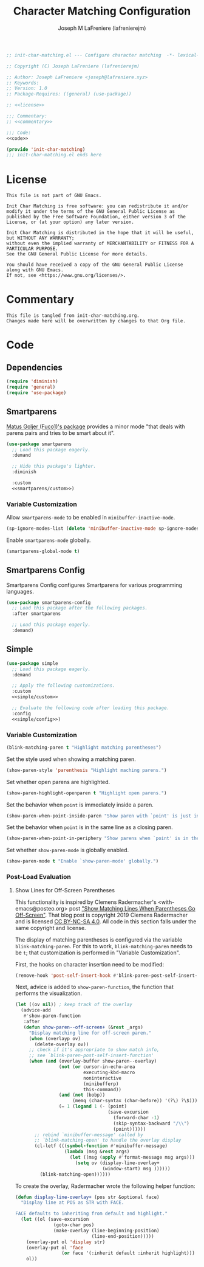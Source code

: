 #+TITLE: Character Matching Configuration
#+AUTHOR: Joseph M LaFreniere (lafrenierejm)
#+EMAIL: joseph@lafreniere.xyz
#+PROPERTY: HEADER-ARGS+ :noweb yes

#+BEGIN_SRC emacs-lisp :tangle yes
;; init-char-matching.el --- Configure character matching  -*- lexical-binding: t; -*-

;; Copyright (C) Joseph LaFreniere (lafrenierejm)

;; Author: Joseph LaFreniere <joseph@lafreniere.xyz>
;; Keywords:
;; Version: 1.0
;; Package-Requires: ((general) (use-package))

;; <<license>>

;;; Commentary:
;; <<commentary>>

;;; Code:
<<code>>

(provide 'init-char-matching)
;;; init-char-matching.el ends here
#+END_SRC

* License
:PROPERTIES:
:HEADER-ARGS+: :noweb-ref license
:END:

#+BEGIN_SRC text
This file is not part of GNU Emacs.

Init Char Matching is free software: you can redistribute it and/or modify it under the terms of the GNU General Public License as published by the Free Software Foundation, either version 3 of the License, or (at your option) any later version.

Init Char Matching is distributed in the hope that it will be useful, but WITHOUT ANY WARRANTY;
without even the implied warranty of MERCHANTABILITY or FITNESS FOR A PARTICULAR PURPOSE.
See the GNU General Public License for more details.

You should have received a copy of the GNU General Public License along with GNU Emacs.
If not, see <https://www.gnu.org/licenses/>.
#+END_SRC

* Commentary
:PROPERTIES:
:HEADER-ARGS+: :noweb-ref commentary
:END:

#+BEGIN_SRC text
This file is tangled from init-char-matching.org.
Changes made here will be overwritten by changes to that Org file.
#+END_SRC

* Code
:PROPERTIES:
:HEADER-ARGS+: :noweb-ref code
:END:

** Dependencies
#+BEGIN_SRC emacs-lisp
(require 'diminish)
(require 'general)
(require 'use-package)
#+END_SRC

** Smartparens
[[https://github.com/Fuco1/smartparens][Matus Goljer (Fuco1)'s package]] provides a minor mode "that deals with parens pairs and tries to be smart about it".

#+BEGIN_SRC emacs-lisp
(use-package smartparens
  ;; Load this package eagerly.
  :demand

  ;; Hide this package's lighter.
  :diminish

  :custom
  <<smartparens/custom>>)
#+END_SRC

*** Variable Customization
:PROPERTIES:
:HEADER-ARGS+: :noweb-ref smartparens/custom
:END:

Allow ~smartparens-mode~ to be enabled in ~minibuffer-inactive-mode~.

#+BEGIN_SRC emacs-lisp
(sp-ignore-modes-list (delete 'minibuffer-inactive-mode sp-ignore-modes-list))
#+END_SRC

Enable ~smartparens-mode~ globally.

#+BEGIN_SRC emacs-lisp
(smartparens-global-mode t)
#+END_SRC

** Smartparens Config
Smartparens Config configures Smartparens for various programming languages.

#+BEGIN_SRC emacs-lisp
(use-package smartparens-config
  ;; Load this package after the following packages.
  :after smartparens

  ;; Load this package eagerly.
  :demand)
#+END_SRC
** Simple
#+BEGIN_SRC emacs-lisp
(use-package simple
  ;; Load this package eagerly.
  :demand

  ;; Apply the following customizations.
  :custom
  <<simple/custom>>

  ;; Evaluate the following code after loading this package.
  :config
  <<simple/config>>)
#+END_SRC

*** Variable Customization
:PROPERTIES:
:HEADER-ARGS+: :noweb-ref simple/custom
:END:

#+BEGIN_SRC emacs-lisp
(blink-matching-paren t "Highlight matching parentheses")
#+END_SRC

Set the style used when showing a matching paren.
#+BEGIN_SRC emacs-lisp
(show-paren-style 'parenthesis "Highlight maching parens.")
#+END_SRC

Set whether open parens are highlighted.
#+BEGIN_SRC emacs-lisp
(show-paren-highlight-openparen t "Highlight open parens.")
#+END_SRC

Set the behavior when ~point~ is immediately inside a paren.
#+BEGIN_SRC emacs-lisp
(show-paren-when-point-inside-paren "Show paren with `point' is just inside one.")
#+END_SRC

Set the behavior when ~point~ is in the same line as a closing paren.
#+BEGIN_SRC emacs-lisp
(show-paren-when-point-in-periphery "Show parens when `point' is in the line's periphery.")
#+END_SRC

Set whether ~show-paren-mode~ is globally enabled.
#+BEGIN_SRC emacs-lisp
(show-paren-mode t "Enable `show-paren-mode' globally.")
#+END_SRC

*** Post-Load Evaluation
:PROPERTIES:
:HEADER-ARGS+: :noweb-ref simple/config
:END:

**** Show Lines for Off-Screen Parentheses
This functionality is inspired by Clemens Radermacher's <with-emacs@posteo.org> post [[https://with-emacs.com/posts/editing/show-matching-lines-when-parentheses-go-off-screen/]["Show Matching Lines When Parentheses Go Off-Screen"]].
That blog post is copyright 2019 Clemens Radermacher and is licensed [[https://creativecommons.org/licenses/by-nc-sa/4.0/][CC BY-NC-SA 4.0]].
All code in this section falls under the same copyright and license.

The display of matching parentheses is configured via the variable ~blink-matching-paren~.
For this to work, ~blink-matching-paren~ needs to be ~t~;
that customization is performed in "Variable Customization".

First, the hooks on character insertion need to be modified:
#+BEGIN_SRC emacs-lisp
(remove-hook 'post-self-insert-hook #'blink-paren-post-self-insert-function)
#+END_SRC

Next, advice is added to ~show-paren-function~, the function that performs the visualization.
#+BEGIN_SRC emacs-lisp
(let ((ov nil)) ; keep track of the overlay
  (advice-add
   #'show-paren-function
   :after
   (defun show-paren--off-screen+ (&rest _args)
     "Display matching line for off-screen paren."
     (when (overlayp ov)
       (delete-overlay ov))
     ;; check if it's appropriate to show match info,
     ;; see `blink-paren-post-self-insert-function'
     (when (and (overlay-buffer show-paren--overlay)
                (not (or cursor-in-echo-area
                         executing-kbd-macro
                         noninteractive
                         (minibufferp)
                         this-command))
                (and (not (bobp))
                     (memq (char-syntax (char-before)) '(?\) ?\$)))
                (= 1 (logand 1 (- (point)
                                  (save-excursion
                                    (forward-char -1)
                                    (skip-syntax-backward "/\\")
                                    (point))))))
       ;; rebind `minibuffer-message' called by
       ;; `blink-matching-open' to handle the overlay display
       (cl-letf (((symbol-function #'minibuffer-message)
                  (lambda (msg &rest args)
                    (let ((msg (apply #'format-message msg args)))
                      (setq ov (display-line-overlay+
                                (window-start) msg ))))))
         (blink-matching-open))))))
#+END_SRC


To create the overlay, Radermacher wrote the following helper function:
#+BEGIN_SRC emacs-lisp
(defun display-line-overlay+ (pos str &optional face)
  "Display line at POS as STR with FACE.

FACE defaults to inheriting from default and highlight."
  (let ((ol (save-excursion
              (goto-char pos)
              (make-overlay (line-beginning-position)
                            (line-end-position)))))
    (overlay-put ol 'display str)
    (overlay-put ol 'face
                 (or face '(:inherit default :inherit highlight)))
    ol))
#+END_SRC
